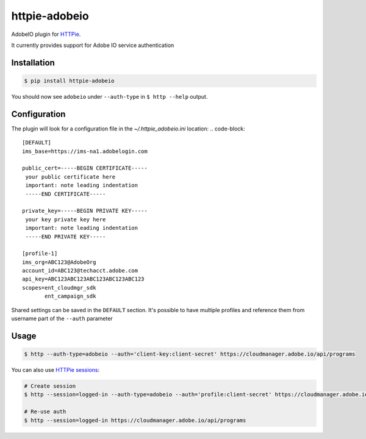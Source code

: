 httpie-adobeio
==============

AdobeIO plugin for `HTTPie <https://httpie.org/>`_.

It currently provides support for Adobe IO service authentication


Installation
------------

.. code-block:: bash

    $ pip install httpie-adobeio


You should now see ``adobeio`` under ``--auth-type`` in ``$ http --help`` output.


Configuration
-------------

The plugin will look for a configuration file in the `~/.httpie_adobeio.ini` location:
.. code-block::
    [DEFAULT]
    ims_base=https://ims-na1.adobelogin.com

    public_cert=-----BEGIN CERTIFICATE-----
     your public certificate here
     important: note leading indentation
     -----END CERTIFICATE-----

    private_key=-----BEGIN PRIVATE KEY-----
     your key private key here 
     important: note leading indentation
     -----END PRIVATE KEY-----

    [profile-1]
    ims_org=ABC123@AdobeOrg
    account_id=ABC123@techacct.adobe.com
    api_key=ABC123ABC123ABC123ABC123ABC123
    scopes=ent_cloudmgr_sdk
           ent_campaign_sdk

Shared settings can be saved in the ``DEFAULT`` section.  It's possible to have multiple profiles and reference them from username part of the ``--auth`` parameter



Usage
-----

.. code-block:: bash

    $ http --auth-type=adobeio --auth='client-key:client-secret' https://cloudmanager.adobe.io/api/programs


You can also use `HTTPie sessions <https://httpie.org/doc#sessions>`_:

.. code-block:: bash

    # Create session
    $ http --session=logged-in --auth-type=adobeio --auth='profile:client-secret' https://cloudmanager.adobe.io/api/programs

    # Re-use auth
    $ http --session=logged-in https://cloudmanager.adobe.io/api/programs





